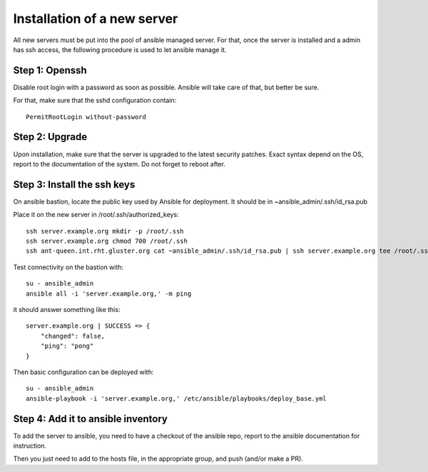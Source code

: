 Installation of a new server
============================

All new servers must be put into the pool of ansible managed server. For that,
once the server is installed and a admin has ssh access, the following
procedure is used to let ansible manage it.

Step 1: Openssh
---------------

Disable root login with a password as soon as possible. Ansible will take care
of that, but better be sure.

For that, make sure that the sshd configuration contain::

    PermitRootLogin without-password

Step 2: Upgrade
---------------

Upon installation, make sure that the server is upgraded to the latest security
patches. Exact syntax depend on the OS, report to the documentation of the
system. Do not forget to reboot after.

Step 3: Install the ssh keys
----------------------------

On ansible bastion, locate the public key used by Ansible for
deployment. It should be in ~ansible_admin/.ssh/id_rsa.pub

Place it on the new server in /root/.ssh/authorized_keys::

    ssh server.example.org mkdir -p /root/.ssh
    ssh server.example.org chmod 700 /root/.ssh
    ssh ant-queen.int.rht.gluster.org cat ~ansible_admin/.ssh/id_rsa.pub | ssh server.example.org tee /root/.ssh/authorized_keys

Test connectivity on the bastion with::

    su - ansible_admin
    ansible all -i 'server.example.org,' -m ping

it should answer something like this::

    server.example.org | SUCCESS => {
        "changed": false,
        "ping": "pong"
    }

Then basic configuration can be deployed with::

    su - ansible_admin
    ansible-playbook -i 'server.example.org,' /etc/ansible/playbooks/deploy_base.yml

Step 4: Add it to ansible inventory
-----------------------------------

To add the server to ansible, you need to have a checkout of the ansible repo,
report to the ansible documentation for instruction.

Then you just need to add to the hosts file, in the appropriate group, and push
(and/or make a PR).
